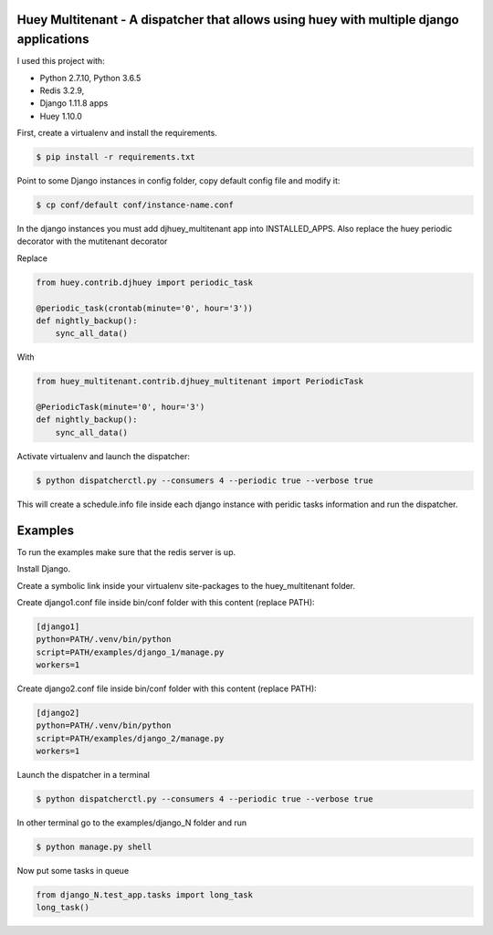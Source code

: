 Huey Multitenant - A dispatcher that allows using huey with multiple django applications
========================================================================================

I used this project with:

- Python 2.7.10, Python 3.6.5
- Redis 3.2.9,
- Django 1.11.8 apps
- Huey 1.10.0

First, create a virtualenv and install the requirements.

.. code-block:: console

    $ pip install -r requirements.txt

Point to some Django instances in config folder, copy default config file and modify it:

.. code-block:: console

    $ cp conf/default conf/instance-name.conf

In the django instances you must add djhuey_multitenant app into INSTALLED_APPS.
Also replace the huey periodic decorator with the mutitenant decorator

Replace

.. code-block:: python

    from huey.contrib.djhuey import periodic_task

    @periodic_task(crontab(minute='0', hour='3'))
    def nightly_backup():
        sync_all_data()

With

.. code-block:: python

    from huey_multitenant.contrib.djhuey_multitenant import PeriodicTask

    @PeriodicTask(minute='0', hour='3')
    def nightly_backup():
        sync_all_data()


Activate virtualenv and launch the dispatcher:

.. code-block:: console

    $ python dispatcherctl.py --consumers 4 --periodic true --verbose true

This will create a schedule.info file inside each django instance with peridic tasks information and run the dispatcher.

Examples
========

To run the examples make sure that the redis server is up.

Install Django.

Create a symbolic link inside your virtualenv site-packages to the huey_multitenant folder.

Create django1.conf file inside bin/conf folder with this content (replace PATH):

.. code-block:: python

    [django1]
    python=PATH/.venv/bin/python
    script=PATH/examples/django_1/manage.py
    workers=1


Create django2.conf file inside bin/conf folder with this content (replace PATH):

.. code-block:: python

    [django2]
    python=PATH/.venv/bin/python
    script=PATH/examples/django_2/manage.py
    workers=1

Launch the dispatcher in a terminal

.. code-block:: console

    $ python dispatcherctl.py --consumers 4 --periodic true --verbose true

In other terminal go to the examples/django_N folder and run

.. code-block:: console

    $ python manage.py shell

Now put some tasks in queue

.. code-block:: python

    from django_N.test_app.tasks import long_task
    long_task()

